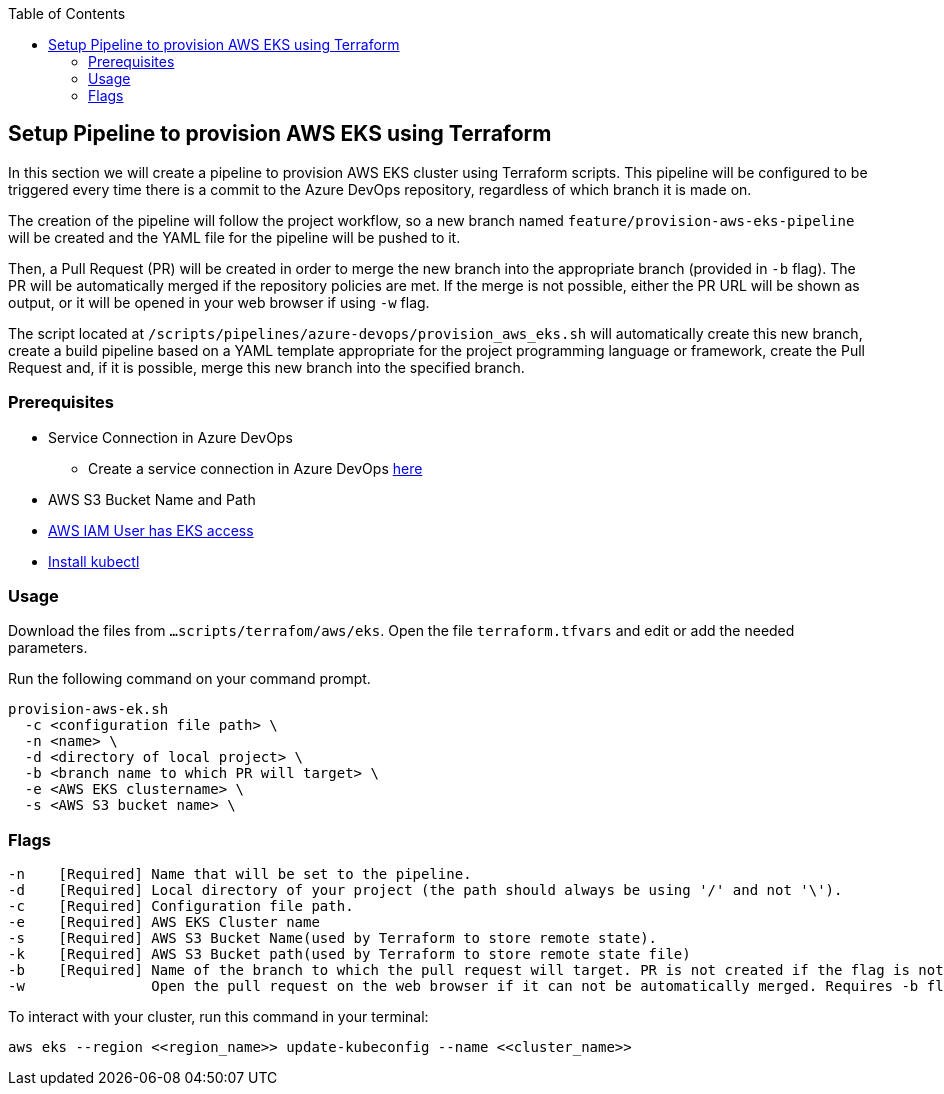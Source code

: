 :toc: macro
toc::[]
:idprefix:
:idseparator: -

== Setup Pipeline to provision AWS EKS using Terraform
In this section we will create a pipeline to provision AWS EKS cluster using Terraform scripts. This pipeline will be configured to be triggered every time there is a commit to the Azure DevOps repository, regardless of which branch it is made on.

The creation of the pipeline will follow the project workflow, so a new branch named `feature/provision-aws-eks-pipeline` will be created and the YAML file for the pipeline will be pushed to it. 

Then, a Pull Request (PR) will be created in order to merge the new branch into the appropriate branch (provided in `-b` flag). The PR will be automatically merged if the repository policies are met. If the merge is not possible, either the PR URL will be shown as output, or it will be opened in your web browser if using `-w` flag.

The script located at `/scripts/pipelines/azure-devops/provision_aws_eks.sh` will automatically create this new branch, create a build pipeline based on a YAML template appropriate for the project programming language or framework, create the Pull Request and, if it is possible, merge this new branch into the specified branch.

=== Prerequisites
* Service Connection in Azure DevOps 
  - Create a service connection in Azure DevOps https://docs.microsoft.com/en-us/azure/devops/pipelines/library/service-endpoints?view=azure-devops&tabs=yaml#create-a-service-connection[here]
* AWS S3 Bucket Name and Path
* https://github.com/terraform-aws-modules/terraform-aws-eks/blob/master/docs/iam-permissions.md[AWS IAM User has EKS access]
* https://kubernetes.io/docs/tasks/tools/[Install kubectl]


=== Usage

Download the files from `...scripts/terrafom/aws/eks`. Open the file `terraform.tfvars` and edit or add the needed parameters.

Run the following command on your command prompt.
```
provision-aws-ek.sh
  -c <configuration file path> \
  -n <name> \
  -d <directory of local project> \
  -b <branch name to which PR will target> \
  -e <AWS EKS clustername> \
  -s <AWS S3 bucket name> \
  
```

=== Flags

```
-n    [Required] Name that will be set to the pipeline.
-d    [Required] Local directory of your project (the path should always be using '/' and not '\').
-c    [Required] Configuration file path.
-e    [Required] AWS EKS Cluster name
-s    [Required] AWS S3 Bucket Name(used by Terraform to store remote state).
-k    [Required] AWS S3 Bucket path(used by Terraform to store remote state file)
-b    [Required] Name of the branch to which the pull request will target. PR is not created if the flag is not provided.
-w               Open the pull request on the web browser if it can not be automatically merged. Requires -b flag.

```

To interact with your cluster, run this command in your terminal:
```
aws eks --region <<region_name>> update-kubeconfig --name <<cluster_name>>
```
